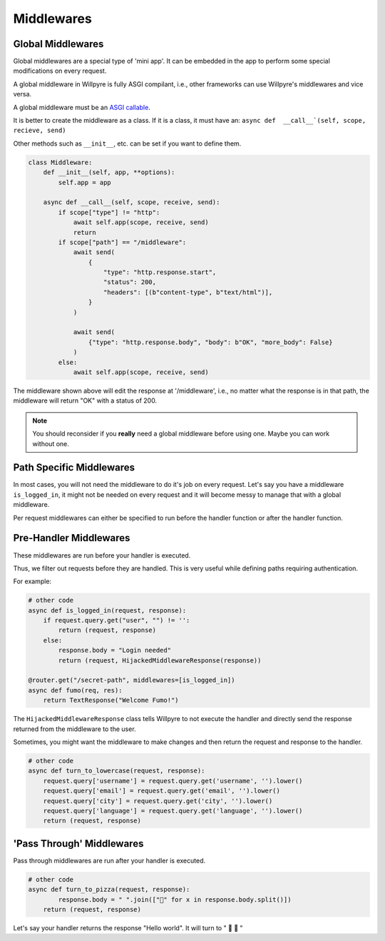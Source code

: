Middlewares
===========

Global Middlewares
------------------

Global middlewares are a special type of 'mini app'.
It can be embedded in the app to perform some special modifications on every request.

A global middleware in Willpyre is fully ASGI compilant, i.e., other frameworks can use Willpyre's middlewares and vice versa.

A global middleware must be an `ASGI callable <https://asgi.readthedocs.org>`_.

It is better to create the middleware as a class.
If it is a class, it must have an:
``async def  __call__`(self, scope, recieve, send)``

Other methods such as ``__init__``, etc. can be set if you want to define them.

.. code-block :: python

	class Middleware:
	    def __init__(self, app, **options):
	        self.app = app

	    async def __call__(self, scope, receive, send):
	        if scope["type"] != "http":
	            await self.app(scope, receive, send)
	            return
	        if scope["path"] == "/middleware":
	            await send(
	                {
	                    "type": "http.response.start",
	                    "status": 200,
	                    "headers": [(b"content-type", b"text/html")],
	                }
	            )

	            await send(
	                {"type": "http.response.body", "body": b"OK", "more_body": False}
	            )
	        else:
	            await self.app(scope, receive, send)

The middleware shown above will edit the response at '/middleware', i.e., no matter what the response is in that path, the middleware will return "OK" with a status of 200.

.. note ::
	You should reconsider if you **really** need a global middleware before using one.
	Maybe you can work without one.

Path Specific Middlewares
-------------------------

In most cases, you will not need the middleware to do it's job on every request. 
Let's say you have a middleware ``is_logged_in``, it might not be needed on every request and it will become messy to manage that with a global middleware.

Per request middlewares can either be specified to run before the handler function or after the handler function.

Pre-Handler Middlewares
-----------------------

These middlewares are run before your handler is executed.

Thus, we filter out requests before they are handled. This is very useful while defining paths requiring authentication.

For example:

.. code-block :: python

	# other code
	async def is_logged_in(request, response):
	    if request.query.get("user", "") != '':
	        return (request, response)
	    else:
	        response.body = "Login needed"
	        return (request, HijackedMiddlewareResponse(response))
	
	@router.get("/secret-path", middlewares=[is_logged_in])
	async def fumo(req, res):
	    return TextResponse("Welcome Fumo!")

The ``HijackedMiddlewareResponse`` class tells Willpyre to not execute the handler and directly send the response returned from the middleware to the user.

Sometimes, you might want the middleware to make changes and then return the request and response to the handler.

.. code-block :: python

	# other code
	async def turn_to_lowercase(request, response):
	    request.query['username'] = request.query.get('username', '').lower()
	    request.query['email'] = request.query.get('email', '').lower()
	    request.query['city'] = request.query.get('city', '').lower()
	    request.query['language'] = request.query.get('language', '').lower()
	    return (request, response)
	

'Pass Through' Middlewares
--------------------------

Pass through middlewares are run after your handler is executed.

.. code-block :: python

	# other code
	async def turn_to_pizza(request, response):
		response.body = " ".join(["🍕" for x in response.body.split()])
	    return (request, response)

Let's say your handler returns the response "Hello world". It will turn to " 🍕  🍕 "